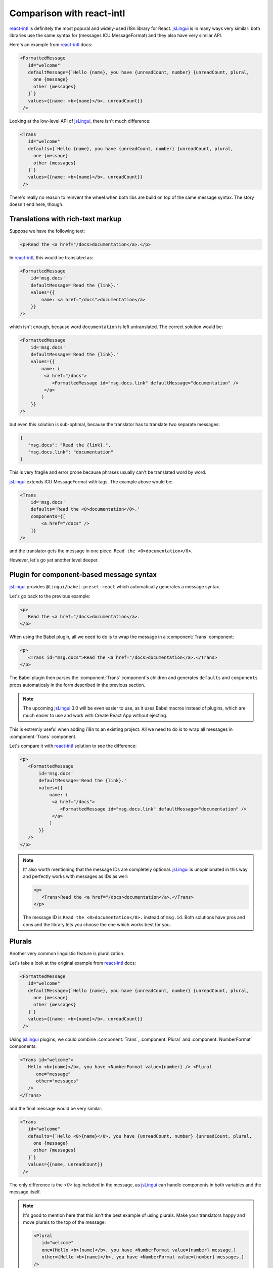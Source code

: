 **************************
Comparison with react-intl
**************************

`react-intl`_ is definitely the most popural and widely-used i18n library for React.
`jsLingui`_ is in many ways very similar: both libraries use the same syntax for
(messages ICU MessageFormat) and they also have very similar API.

Here's an example from `react-intl`_ docs:

.. code-block:: jsx

   <FormattedMessage
      id="welcome"
      defaultMessage={`Hello {name}, you have {unreadCount, number} {unreadCount, plural,
        one {message}
        other {messages}
      }`}
      values={{name: <b>{name}</b>, unreadCount}}
    />

Looking at the low-level API of `jsLingui`_, there isn't much difference:

.. code-block:: jsx

   <Trans
      id="welcome"
      defaults={`Hello {name}, you have {unreadCount, number} {unreadCount, plural,
        one {message}
        other {messages}
      }`}
      values={{name: <b>{name}</b>, unreadCount}}
    />

There's really no reason to reinvent the wheel when both libs are build on top of the
same message syntax. The story doesn't end here, though.

Translations with rich-text markup
==================================

Suppose we have the following text:

.. code-block:: html

   <p>Read the <a href="/docs>documentation</a>.</p>

In `react-intl`_, this would be translated as:

.. code-block:: jsx

   <FormattedMessage
       id='msg.docs'
       defaultMessage='Read the {link}.'
       values={{
           name: <a href="/docs">documentation</a>
       }}
   />

which isn't enough, because word ``documentation`` is left untranslated.
The correct solution would be:

.. code-block:: jsx

   <FormattedMessage
       id='msg.docs'
       defaultMessage='Read the {link}.'
       values={{
           name: (
            <a href="/docs">
               <FormattedMessage id="msg.docs.link" defaultMessage="documentation" />
            </a>
           )
       }}
   />

but even this solution is sub-optimal, because the translator has to translate two separate messages:

.. code-block:: json

   {
      "msg.docs": "Read the {link}.",
      "msg.docs.link": "documentation"
   }

This is very fragile and error prone because phrases usually can't be translated word by word.

`jsLingui`_ extends ICU MessageFormat with tags. The example above would be:

.. code-block:: jsx

   <Trans
       id='msg.docs'
       defaults='Read the <0>documentation</0>.'
       components={[
           <a href="/docs" />
       ]}
   />

and the translator gets the message in one piece: ``Read the <0>documentation</0>``.

However, let's go yet another level deeper.

Plugin for component-based message syntax
=========================================

`jsLingui`_ provides ``@lingui/babel-preset-react`` which automatically generates a message syntax.

Let's go back to the previous example:

.. code-block:: html

   <p>
      Read the <a href="/docs>documentation</a>.
   </p>

When using the Babel plugin, all we need to do is to wrap the message in a
:component:`Trans` component:

.. code-block:: html

   <p>
      <Trans id="msg.docs">Read the <a href="/docs>documentation</a>.</Trans>
   </p>

The Babel plugin then parses the :component:`Trans` component's children and generates
``defaults`` and ``components`` props automaticaly in the form described in the previous section.

.. note::

   The upcoming `jsLingui`_ 3.0 will be even easier to use, as it uses Babel macros
   instead of plugins, which are much easier to use and work with Create React App
   without ejecting.

This is extremly useful when adding i18n to an existing project. All we need to do is to wrap
all messages in :component:`Trans` component.

Let's compare it with `react-intl`_ solution to see the difference:

.. code-block:: jsx

   <p>
      <FormattedMessage
          id='msg.docs'
          defaultMessage='Read the {link}.'
          values={{
              name: (
               <a href="/docs">
                  <FormattedMessage id="msg.docs.link" defaultMessage="documentation" />
               </a>
              )
          }}
      />
   </p>

.. note::

   It' also worth mentioning that the message IDs are completely optional.
   `jsLingui`_ is unopinionated in this way and perfectly works with messages as IDs as
   well:

   .. code-block:: html

      <p>
         <Trans>Read the <a href="/docs>documentation</a>.</Trans>
      </p>

   The message ID is ``Read the <0>documentation</0>.`` instead of ``msg.id``. Both
   solutions have pros and cons and the library lets you choose the one which works best for you.

Plurals
=======

Another very common linguistic feature is pluralization.

Let's take a look at the original example from `react-intl`_ docs:

.. code-block:: jsx

   <FormattedMessage
      id="welcome"
      defaultMessage={`Hello {name}, you have {unreadCount, number} {unreadCount, plural,
        one {message}
        other {messages}
      }`}
      values={{name: <b>{name}</b>, unreadCount}}
    />

Using `jsLingui`_ plugins, we could combine :component:`Trans`, :component:`Plural` and
:component:`NumberFormat` components:

.. code-block:: jsx

   <Trans id="welcome">
      Hello <b>{name}</b>, you have <NumberFormat value={number} /> <Plural
         one="message"
         other="messages"
      />
   </Trans>

and the final message would be very similar:

.. code-block:: jsx

   <Trans
      id="welcome"
      defaults={`Hello <0>{name}</0>, you have {unreadCount, number} {unreadCount, plural,
        one {message}
        other {messages}
      }`}
      values={{name, unreadCount}}
    />

The only difference is the `<0>` tag included in the message, as `jsLingui`_ can handle
components in both variables and the message itself.

.. note::

   It's good to mention here that this isn't the best example of using plurals.
   Make your translators happy and move plurals to the top of the message:

   .. code-block:: jsx

      <Plural
         id="welcome"
         one={Hello <b>{name}</b>, you have <NumberFormat value={number} message.}
         other={Hello <b>{name}</b>, you have <NumberFormat value={number} messages.}
      />

   Even though both variants are syntactically valid in ICU MessageFormat, the second
   one is easier for translating, because (again) the translator gets the phrase in one
   piece.

Text attributes
===============

Components can't be used in some contexts, e.g. to translate text attributes.
Whereas `react-intl`_ provides JS methods (e.g: ``formatMessage``) which return plain
strings, `jsLingui`_ offers its core library for such translations. And it also provides
plugins for these usecases!

Here are a few short examples:

.. code-block:: jsx

   <a title={i18n.t`The title of ${name}`}>{name}</a>
   <img alt={i18n.plural({ value: count, one: "flag", other: "flags" })} src="..." />

These examples are transformed into low-level API calls:

.. code-block:: jsx

   <a title={i18n._("The title of {name}", { name })>{name}</a>
   <img alt={i18n._("{count, plural, one {flag} other {flags}}", { count } )} src="..." />

Custom IDs are supported as well:

.. code-block:: jsx

   <a title={i18n.t("link.title")`The title of ${name}`}>{name}</a>
   <img alt={i18n.plural({ id: "img.alt", value: count, one: "flag", other: "flags" })} src="..." />

.. note::

   To inject ``i18n`` object into props, you need to use HOC :js:meth:`withI18n`. It's
   very similar to ``injectIntl`` from `react-intl`_.

External message catalog
========================

Let's say our app has been internationalized and we now want to send the messages
to the translator.

`react-intl`_ comes with the Babel plugin which extracts messages from individual files,
but it's up to you to merge them into one file which you can send to translators.

`jsLingui`_ provides handy `CLI <../tutorials/cli>`_ which extracts messages and merges
them with any existing translations. Again, the story doesn't end here.

Compiling messages
==================

The biggest and slowest part of i18n libraries are message parsers and formatters.
`jsLingui`_ compiles messages from MessageFormat syntax into JS functions which only
accept values for interpolation (e.g. components, variables, etc). This makes the
final bundle smaller and makes the library faster. The compiled catalogs are also bundled with locale
data like plurals, so it's not necessary to load them manually.

Disadvatages of jsLingui
========================

`react-intl`_ has been around for some time and it's definitely more popular, more used
and a lot of production sites are running it. The community is larger and it's much
easier to find help on StackOverflow and other sites.

`jsLingui`_ is a very new library and the community is very small at the moment. It's
not tested on many production sites. On the other hand, `jsLingui`_'s testing suite
is very large and all examples are incorporated into the integration testing suite to make sure
everything is working fine.

Last but not least, `jsLingui`_ is actively maintained. Bugs are fixed regularly and new
features are constantly coming in. Work is currently progressing on
webpack code splitting, so that only messages related to the code in the chunk are loaded.

Summary
=======

- both libraries use the same MessageFormat syntax
- similar API (easy to port from one to the other)

On top of that, `jsLingui`_:

- supports rich-text messages
- provides plugins to simplify writing messages using MessageFormat syntax
- provides a CLI for extracting and compiling messages
- is very small (<5kb gzipped) and fast
- works also in vanilla JS (without React)
- is actively maintained

On the other hand, `react-intl`_:

- is the most popular and used i18n lib in React
- is used in many production websites (stability)
- has lots of resources available online

Discussion
==========

Do you have any comments or questions? Please join the discussion at
`gitter <https://gitter.im/lingui/js-lingui>`_ or raise an
`issue <https://github.com/lingui/js-lingui/issues/new>`_. All feedback is welcome!

.. _react-intl: https://github.com/yahoo/react-intl
.. _jsLingui: https://github.com/lingui/js-lingui
